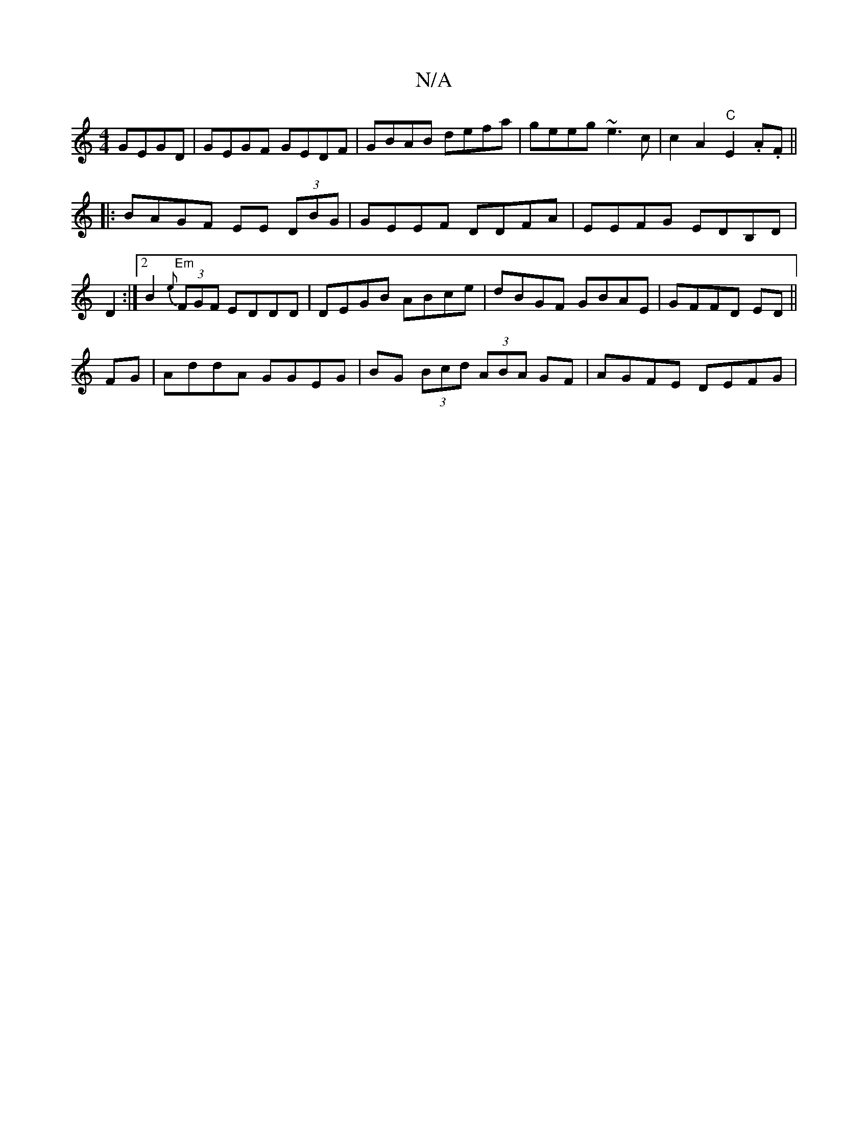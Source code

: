 X:1
T:N/A
M:4/4
R:N/A
K:Cmajor
 GEGD|GEGF GEDF|GBAB defa|geeg ~e3c|c2A2 "C"E2.A.F ||
|:BAGF EE (3DBG|GEEF DDFA|EEFG EDB,D|D2:|2B2{e} "Em" (3FGF EDDD|DEGB ABce|dBGF GBAE|GFFD ED||
FG|AddA GGEG|BG (3Bcd (3ABA GF | AGFE DEFG |
[M:62 G